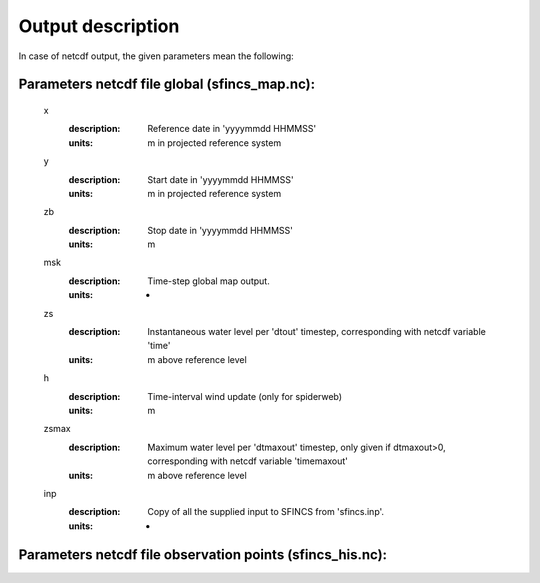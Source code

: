 Output description
=====

In case of netcdf output, the given parameters mean the following:

Parameters netcdf file global (sfincs_map.nc):
-----

	x
	  :description:	Reference date in 'yyyymmdd HHMMSS'
	  :units:	m in projected reference system
	y
	  :description:	Start date in 'yyyymmdd HHMMSS'
	  :units:	m in projected reference system
	zb
	  :description:	Stop date in 'yyyymmdd HHMMSS'
	  :units:	m
	msk
	  :description:	Time-step global map output.
	  :units:	-
	zs
	  :description:	Instantaneous water level per 'dtout' timestep, corresponding with netcdf variable 'time' 
	  :units:	m above reference level
	h
	  :description:	Time-interval wind update (only for spiderweb)
	  :units:	m
	zsmax
	  :description:	Maximum water level per 'dtmaxout' timestep, only given if dtmaxout>0, corresponding with netcdf variable 'timemaxout' 
	  :units:	m above reference level
	inp
	  :description:	Copy of all the supplied input to SFINCS from 'sfincs.inp'.
	  :units:	-
	  
Parameters netcdf file observation points (sfincs_his.nc):
-----		
